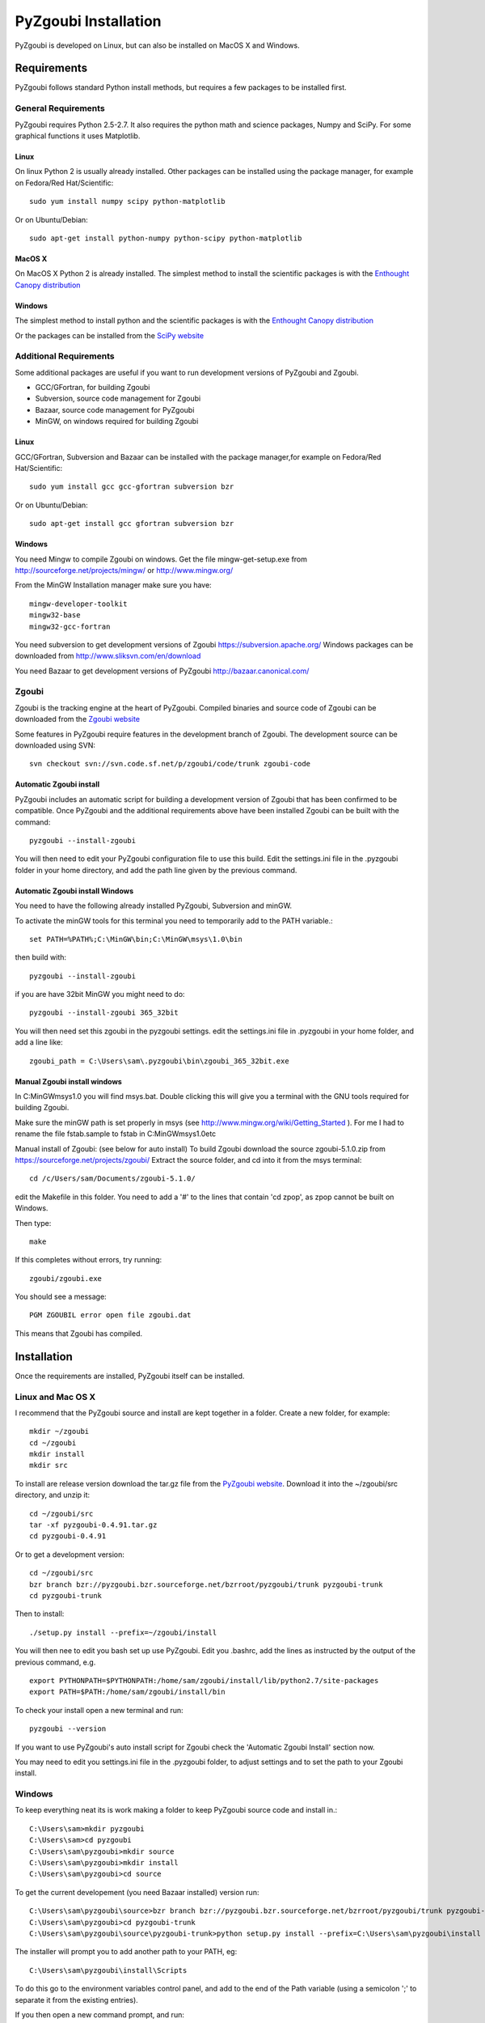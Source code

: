======================
PyZgoubi Installation
======================

PyZgoubi is developed on Linux, but can also be installed on MacOS X and Windows.

Requirements
------------

PyZgoubi follows standard Python install methods, but requires a few packages to be installed first.


General Requirements
^^^^^^^^^^^^^^^^^^^^

PyZgoubi requires Python 2.5-2.7. It also requires the python math and science packages, Numpy and SciPy. For some graphical functions it uses Matplotlib.

Linux
"""""
On linux Python 2 is usually already installed. Other packages can be installed using the package manager, for example on Fedora/Red Hat/Scientific::

  sudo yum install numpy scipy python-matplotlib

Or on Ubuntu/Debian::

  sudo apt-get install python-numpy python-scipy python-matplotlib

MacOS X
"""""""

On MacOS X Python 2 is already installed. The simplest method to install the scientific packages is with the `Enthought Canopy distribution <https://enthought.com/#canopy>`_


Windows
"""""""

The simplest method to install python and the scientific packages is with the `Enthought Canopy distribution <https://enthought.com/#canopy>`_

Or the packages can be installed from the `SciPy website <http://www.scipy.org/>`_



Additional Requirements
^^^^^^^^^^^^^^^^^^^^^^^

Some additional packages are useful if you want to run development versions of PyZgoubi and Zgoubi.

* GCC/GFortran, for building Zgoubi
* Subversion, source code management for Zgoubi
* Bazaar, source code management for PyZgoubi
* MinGW, on windows required for building Zgoubi

Linux
"""""

GCC/GFortran, Subversion and Bazaar can be installed with the package manager,for example on Fedora/Red Hat/Scientific::

  sudo yum install gcc gcc-gfortran subversion bzr

Or on Ubuntu/Debian::

  sudo apt-get install gcc gfortran subversion bzr

Windows
"""""""

You need Mingw to compile Zgoubi on windows. Get the file mingw-get-setup.exe from http://sourceforge.net/projects/mingw/ or http://www.mingw.org/

From the MinGW Installation manager make sure you have::

  mingw-developer-toolkit
  mingw32-base
  mingw32-gcc-fortran

You need subversion to get development versions of Zgoubi https://subversion.apache.org/
Windows packages can be downloaded from http://www.sliksvn.com/en/download

You need Bazaar to get development versions of PyZgoubi
http://bazaar.canonical.com/


Zgoubi
^^^^^^

Zgoubi is the tracking engine at the heart of PyZgoubi. Compiled binaries and source code of Zgoubi can be downloaded from the `Zgoubi website <https://sourceforge.net/projects/zgoubi/>`_

Some features in PyZgoubi require features in the development branch of Zgoubi. The development source can be downloaded using SVN::

  svn checkout svn://svn.code.sf.net/p/zgoubi/code/trunk zgoubi-code

Automatic Zgoubi install
""""""""""""""""""""""""

PyZgoubi includes an automatic script for building a development version of Zgoubi that has been confirmed to be compatible. Once PyZgoubi and the additional requirements above have been installed Zgoubi can be built with the command::

  pyzgoubi --install-zgoubi

You will then need to edit your PyZgoubi configuration file to use this build. Edit the settings.ini file in the .pyzgoubi folder in your home directory, and add the path line given by the previous command.


Automatic Zgoubi install Windows
""""""""""""""""""""""""""""""""

You need to have the following already installed PyZgoubi, Subversion and minGW.

To activate the minGW tools for this terminal you need to temporarily add to the PATH variable.::

  set PATH=%PATH%;C:\MinGW\bin;C:\MinGW\msys\1.0\bin

then build with::

  pyzgoubi --install-zgoubi

if you are have 32bit MinGW you might need to do::

  pyzgoubi --install-zgoubi 365_32bit

You will then need set this zgoubi in the pyzgoubi settings. edit the settings.ini file in .pyzgoubi in your home folder, and add a line like::

  zgoubi_path = C:\Users\sam\.pyzgoubi\bin\zgoubi_365_32bit.exe


Manual Zgoubi install windows
"""""""""""""""""""""""""""""

In C:\MinGW\msys\1.0 you will find msys.bat. Double clicking this will give you a terminal with the GNU tools required for building Zgoubi.

Make sure the minGW path is set properly in msys (see http://www.mingw.org/wiki/Getting_Started ). For me I had to rename the file fstab.sample to fstab in C:\MinGW\msys\1.0\etc


Manual install of Zgoubi: (see below for auto install)
To build Zgoubi download the source zgoubi-5.1.0.zip from https://sourceforge.net/projects/zgoubi/
Extract the source folder, and cd into it from the msys terminal::

    cd /c/Users/sam/Documents/zgoubi-5.1.0/

edit the Makefile in this folder. You need to add a '#' to the lines that contain 'cd zpop', as zpop cannot be built on Windows.

Then type::

  make

If this completes without errors, try running::

  zgoubi/zgoubi.exe

You should see a message::

  PGM ZGOUBIL error open file zgoubi.dat

This means that Zgoubi has compiled.



Installation
------------

Once the requirements are installed, PyZgoubi itself can be installed.


Linux and Mac OS X
^^^^^^^^^^^^^^^^^^

I recommend that the PyZgoubi source and install are kept together in a folder. Create a new folder, for example::

  mkdir ~/zgoubi
  cd ~/zgoubi
  mkdir install
  mkdir src

To install are release version download the tar.gz file from the `PyZgoubi website <http://www.hep.manchester.ac.uk/u/samt/pyzgoubi/>`_. Download it into the ~/zgoubi/src directory, and unzip it::

  cd ~/zgoubi/src
  tar -xf pyzgoubi-0.4.91.tar.gz
  cd pyzgoubi-0.4.91

Or to get a development version::

  cd ~/zgoubi/src
  bzr branch bzr://pyzgoubi.bzr.sourceforge.net/bzrroot/pyzgoubi/trunk pyzgoubi-trunk
  cd pyzgoubi-trunk

Then to install::

  ./setup.py install --prefix=~/zgoubi/install

You will then nee to edit you bash set up use PyZgoubi. Edit you .bashrc, add the lines as instructed by the output of the previous command, e.g. ::

  export PYTHONPATH=$PYTHONPATH:/home/sam/zgoubi/install/lib/python2.7/site-packages
  export PATH=$PATH:/home/sam/zgoubi/install/bin

To check your install open a new terminal and run::

  pyzgoubi --version

If you want to use PyZgoubi's auto install script for Zgoubi check the 'Automatic Zgoubi Install' section now.

You may need to edit you settings.ini file in the .pyzgoubi folder, to adjust settings and to set the path to your Zgoubi install.

Windows
^^^^^^^

To keep everything neat its is work making a folder to keep PyZgoubi source code and install in.::

  C:\Users\sam>mkdir pyzgoubi
  C:\Users\sam>cd pyzgoubi
  C:\Users\sam\pyzgoubi>mkdir source
  C:\Users\sam\pyzgoubi>mkdir install
  C:\Users\sam\pyzgoubi>cd source

To get the current developement (you need Bazaar installed) version run::

  C:\Users\sam\pyzgoubi\source>bzr branch bzr://pyzgoubi.bzr.sourceforge.net/bzrroot/pyzgoubi/trunk pyzgoubi-trunk
  C:\Users\sam\pyzgoubi>cd pyzgoubi-trunk
  C:\Users\sam\pyzgoubi\source\pyzgoubi-trunk>python setup.py install --prefix=C:\Users\sam\pyzgoubi\install

The installer will prompt you to add another path to your PATH, eg::

  C:\Users\sam\pyzgoubi\install\Scripts

To do this go to the environment variables control panel, and add to the end of the Path variable (using a semicolon ';' to separate it from the existing entries).

If you then open a new command prompt, and run::

  pyzgoubi --version

you should see some output showing which version of PyZgoubi and its dependencies you are running.



